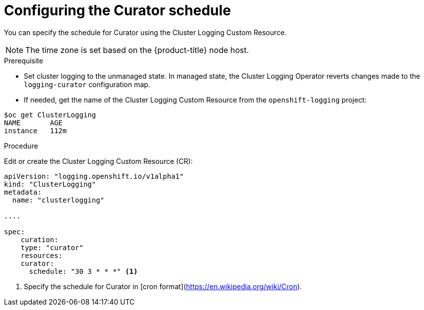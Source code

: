 // Module included in the following assemblies:
//
// * logging/efk-logging-curator.adoc

[id='efk-logging-curator-schedule_{context}']
= Configuring the Curator schedule

You can specify the schedule for Curator using the Cluster Logging Custom Resource.

[NOTE]
====
The time zone is set based on the {product-title} node host.
====

.Prerequisite

* Set cluster logging to the unmanaged state. In managed state, the Cluster Logging Operator reverts changes made to the `logging-curator` configuration map.

* If needed, get the name of the Cluster Logging Custom Resource from the `openshift-logging` project:

----
$oc get ClusterLogging
NAME       AGE
instance   112m
----

.Procedure

Edit or create the Cluster Logging Custom Resource (CR):


[source,yaml]
----
apiVersion: "logging.openshift.io/v1alpha1"
kind: "ClusterLogging"
metadata:
  name: "clusterlogging"

....

spec:
    curation:
    type: "curator"
    resources:
    curator:
      schedule: "30 3 * * *" <1>
----

<1> Specify the schedule for Curator in [cron format](https://en.wikipedia.org/wiki/Cron).
